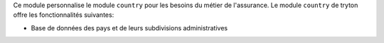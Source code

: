 Ce module personnalise le module ``country`` pour les besoins du métier de
l'assurance. Le module ``country`` de tryton offre les fonctionnalités
suivantes:

- Base de données des pays et de leurs subdivisions administratives
